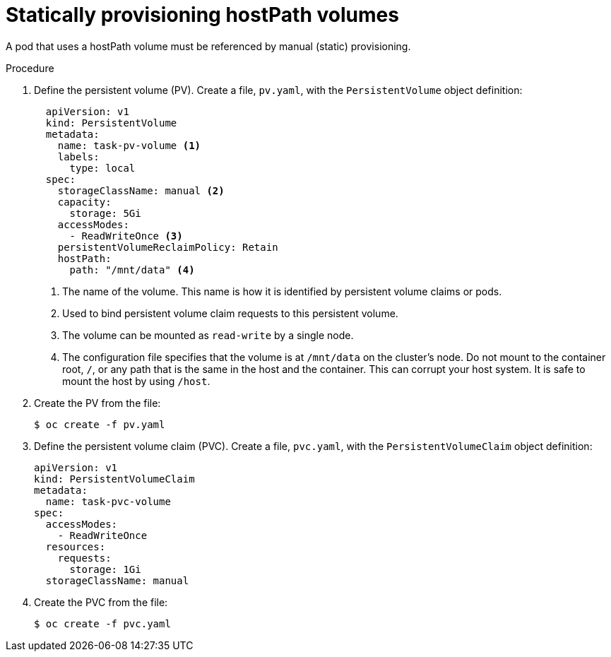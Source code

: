 // Module included in the following assemblies:
//
// * storage/persistent_storage/persistent-storage-hostpath.adoc

[id="hostpath-static-provisioning_{context}"]
= Statically provisioning hostPath volumes

A pod that uses a hostPath volume must be referenced by manual (static) provisioning.

.Procedure

. Define the persistent volume (PV). Create a file, `pv.yaml`, with the `PersistentVolume` object definition:
+
[source,yaml]
----
  apiVersion: v1
  kind: PersistentVolume
  metadata:
    name: task-pv-volume <1>
    labels:
      type: local
  spec:
    storageClassName: manual <2>
    capacity:
      storage: 5Gi
    accessModes:
      - ReadWriteOnce <3>
    persistentVolumeReclaimPolicy: Retain
    hostPath:
      path: "/mnt/data" <4>
----
<1> The name of the volume. This name is how it is identified by persistent volume claims or pods.
<2> Used to bind persistent volume claim requests to this persistent volume.
<3> The volume can be mounted as `read-write` by a single node.
<4> The configuration file specifies that the volume is at `/mnt/data` on the cluster's node. Do not mount to the container root, `/`, or any path that is the same in the host and the container. This can corrupt your host system. It is safe to mount the host by using `/host`. 

. Create the PV from the file:
+
[source,terminal]
----
$ oc create -f pv.yaml
----

. Define the persistent volume claim (PVC). Create a file, `pvc.yaml`, with the `PersistentVolumeClaim` object definition:
+
[source,yaml]
----
apiVersion: v1
kind: PersistentVolumeClaim
metadata:
  name: task-pvc-volume
spec:
  accessModes:
    - ReadWriteOnce
  resources:
    requests:
      storage: 1Gi
  storageClassName: manual
----

. Create the PVC from the file:
+
[source,terminal]
----
$ oc create -f pvc.yaml
----
